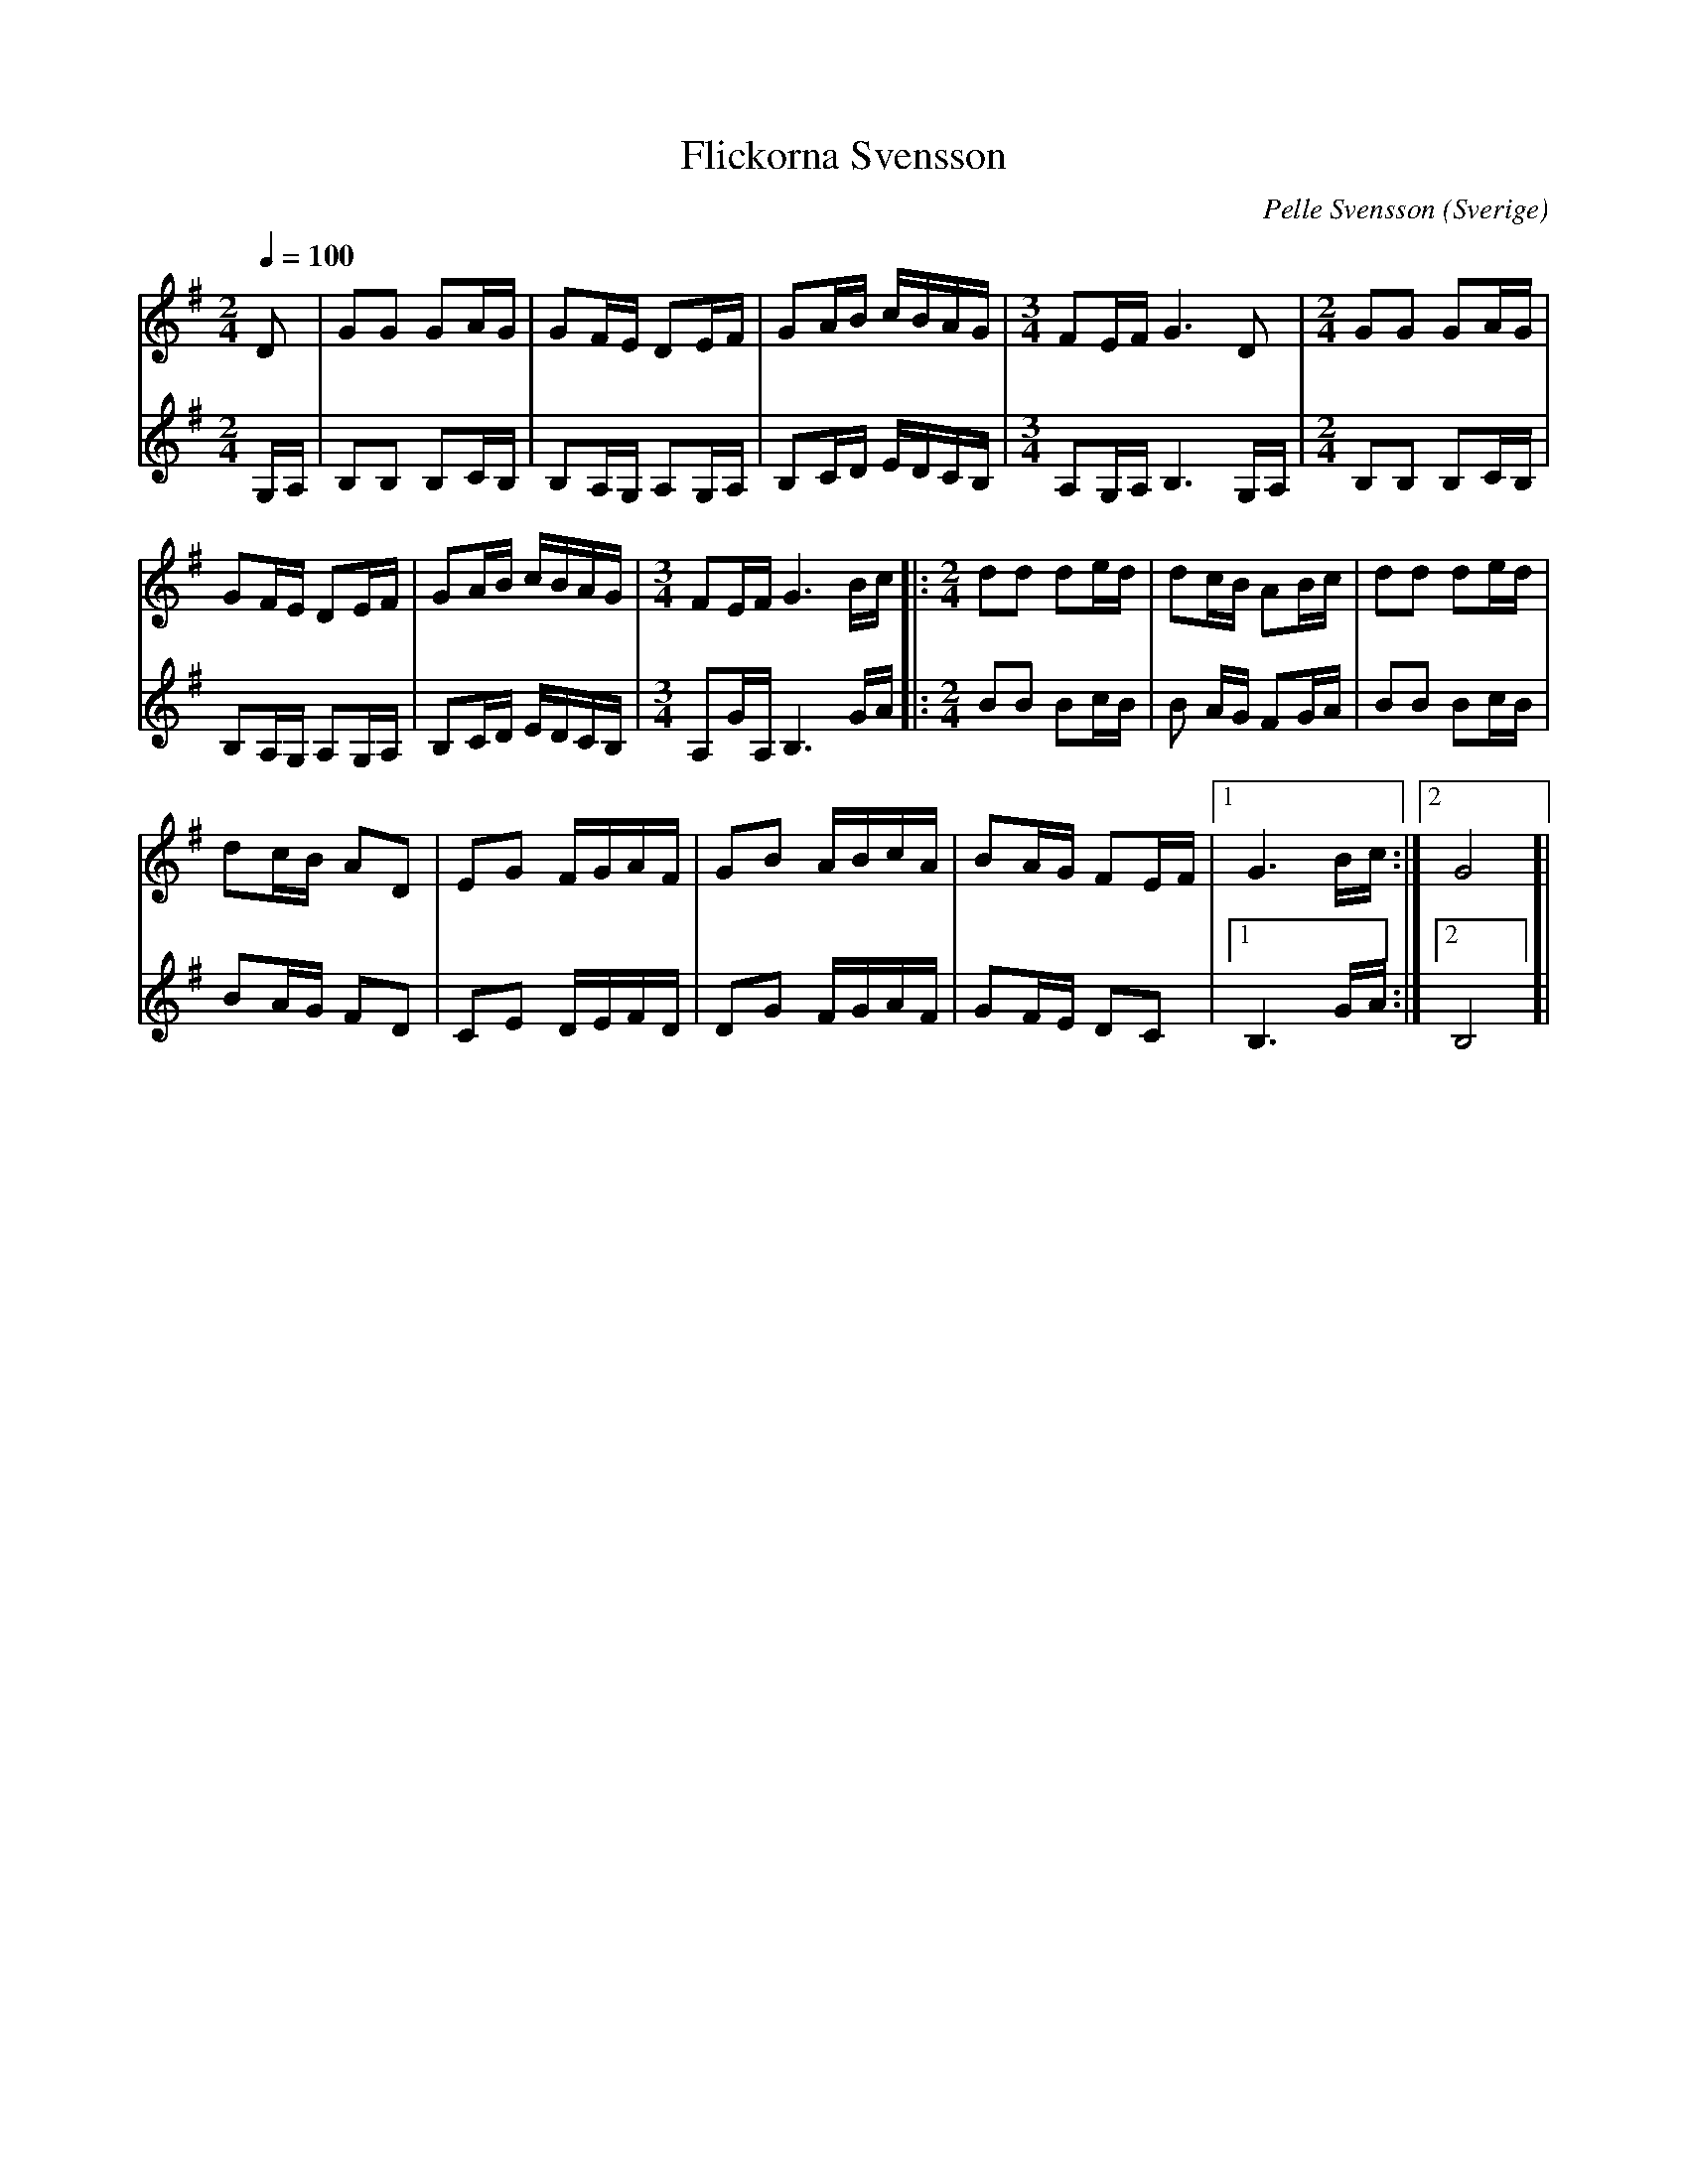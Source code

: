 %%abc-charset utf-8

X:1
T:Flickorna Svensson
C:Pelle Svensson
R:Gånglåt
Z:Patrik Månsson, 2008-07-24
O:Sverige
M:2/4
L:1/16
Q:1/4=100
K:G
V:1
D2 | G2G2 G2AG | G2FE D2EF | G2AB cBAG |[M:3/4] F2EF G6 D2 |[M:2/4] G2G2 G2AG |
G2FE D2EF | G2AB cBAG |[M:3/4] F2EF G6 Bc |:[M:2/4] d2d2 d2ed | d2cB A2Bc | d2d2 d2ed |
d2cB A2D2 | E2G2 FGAF | G2B2 ABcA | B2AG F2EF |[1 G6 Bc :|[2 G8 ]| 
V:2
G,A, | B,2B,2 B,2CB, | B,2A,G, A,2G,A, |
B,2CD EDCB, |[M:3/4] A,2G,A, B,6 G,A, |[M:2/4] B,2B,2 B,2CB, |
B,2A,G, A,2G,A, | B,2CD EDCB, |[M:3/4] A,2GA, B,6 GA |:[M:2/4]
B2B2 B2cB | B2 AG F2GA | B2B2 B2cB |
B2AG F2D2 | C2E2 DEFD | D2G2 FGAF |
G2FE D2C2 |[1 B,6 GA :|[2 B,8]|

